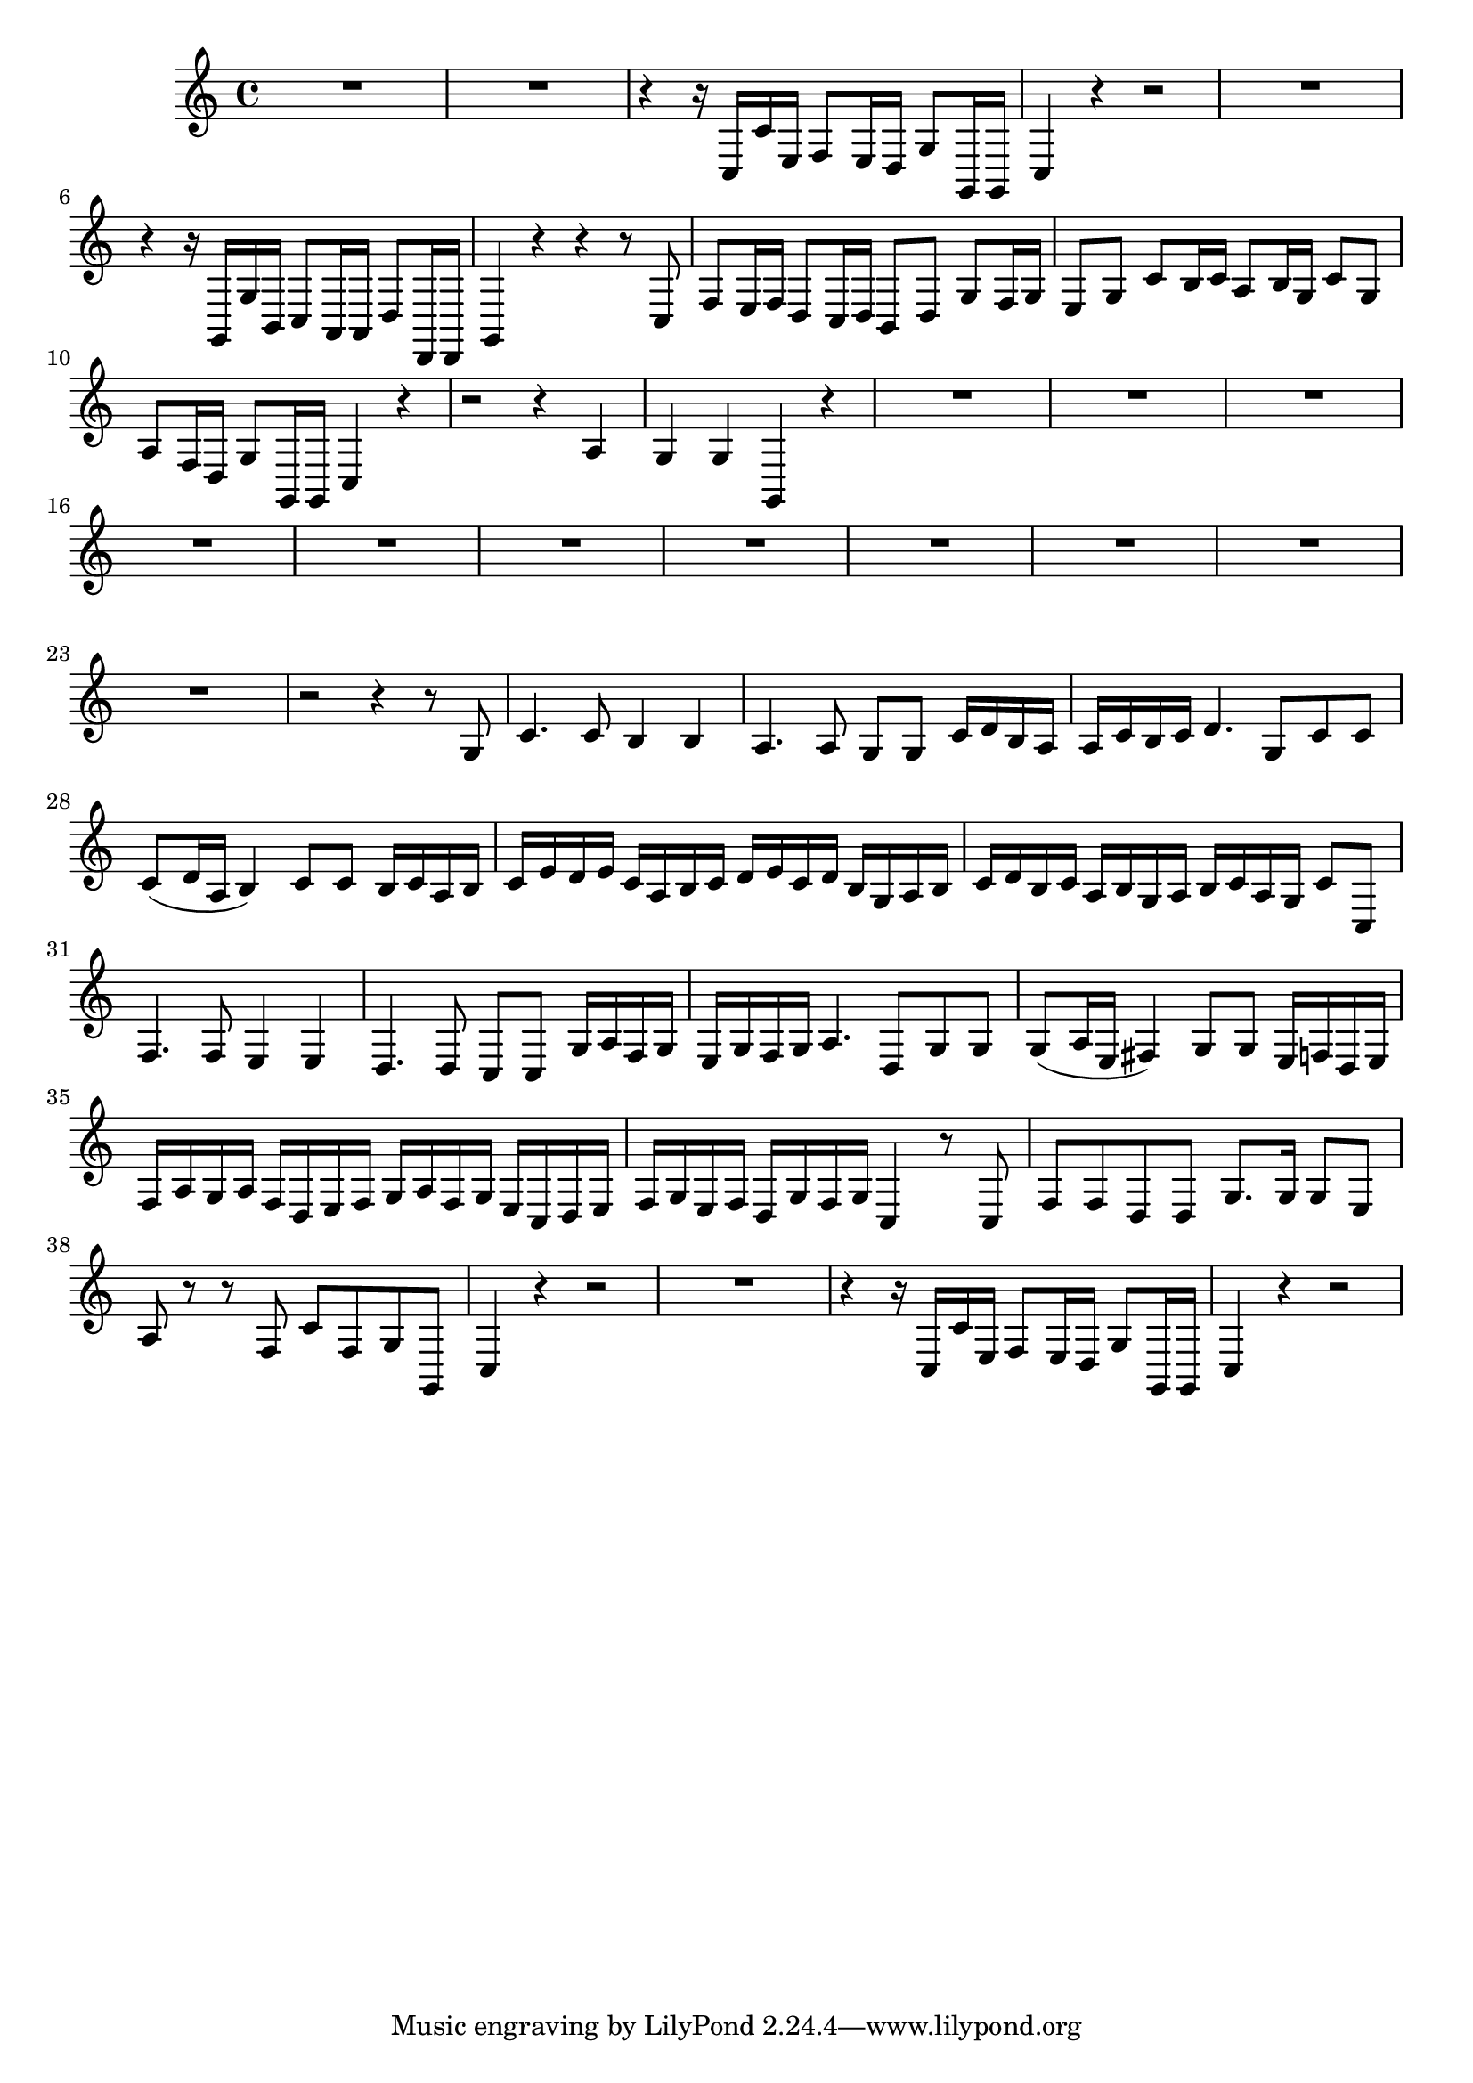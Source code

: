 \relative c {
  \key c \major
  \time 4/4

  R1*2
  r4 r16 c c' e, f8 e16 d g8 g,16 g
  c4 r4 r2
  R1
  r4 r16 g g' b, c8 a16 a d8 d,16 d
  g4 r4 r r8 c
  f e16 f d8 c16 d b8 d g f16 g
  e8 g c b16 c a8 b16 g c8 g
  a f16 d g8 g,16 g c4 r
  r2 r4 a' 
  g g g, r
  R1*11
  r2 r4 r8 g'
  c4. c8 b4 b
  a4. a8 g g c16 d b a
  a c b c d4. g,8 c c
  c8( d16 a b4) c8 c b16 c a b
  c e d e c a b c d e c d b g a b
  c d b c a b g a b c a g c8 c,
  f4. f8 e4 e
  d4. d8 c c g'16 a f g 
  e g f g a4. d,8 g g 
  g( a16 e fis4) g8 g e16 f d e 
  f a g a f d e f g a f g e c d e
  f g e f d g f g c,4 r8 c
  f f d d g8. g16 g8 e
  a r r f c' f, g g,
  c4 r r2
  R1
  r4 r16 c c' e, f8 e16 d g8 g,16 g
  c4 r4 r2
}